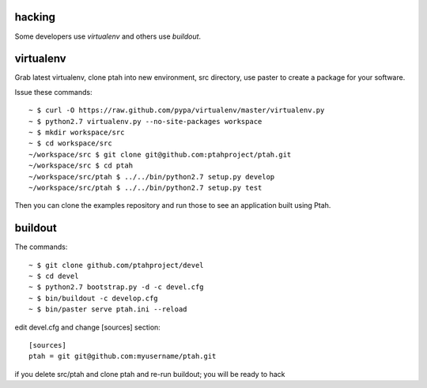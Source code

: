 hacking
=======

Some developers use `virtualenv` and others use `buildout`.

virtualenv
==========

Grab latest virtualenv, clone ptah into new environment, src directory, use
paster to create a package for your software.

Issue these commands::

 ~ $ curl -O https://raw.github.com/pypa/virtualenv/master/virtualenv.py
 ~ $ python2.7 virtualenv.py --no-site-packages workspace
 ~ $ mkdir workspace/src
 ~ $ cd workspace/src
 ~/workspace/src $ git clone git@github.com:ptahproject/ptah.git
 ~/workspace/src $ cd ptah
 ~/workspace/src/ptah $ ../../bin/python2.7 setup.py develop
 ~/workspace/src/ptah $ ../../bin/python2.7 setup.py test

Then you can clone the examples repository and run those to see an application
built using Ptah.

buildout
========

The commands::

  ~ $ git clone github.com/ptahproject/devel
  ~ $ cd devel
  ~ $ python2.7 bootstrap.py -d -c devel.cfg
  ~ $ bin/buildout -c develop.cfg
  ~ $ bin/paster serve ptah.ini --reload

edit devel.cfg and change [sources] section::

 [sources]
 ptah = git git@github.com:myusername/ptah.git

if you delete src/ptah and clone ptah and re-run buildout; you will
be ready to hack

